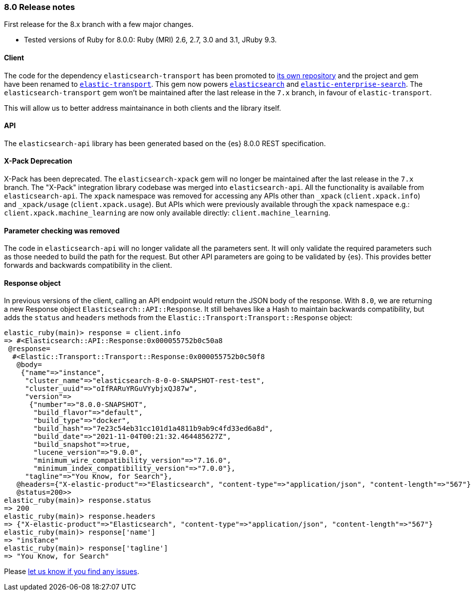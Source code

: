 [[release_notes_80]]
=== 8.0 Release notes

First release for the 8.x branch with a few major changes.

- Tested versions of Ruby for 8.0.0: Ruby (MRI) 2.6, 2.7, 3.0 and 3.1, JRuby 9.3.

[discrete]
==== Client

The code for the dependency `elasticsearch-transport` has been promoted to https://github.com/elastic/elastic-transport-ruby[its own repository] and the project and gem have been renamed to https://rubygems.org/gems/elastic-transport[`elastic-transport`]. This gem now powers https://rubygems.org/gems/elasticsearch[`elasticsearch`] and https://rubygems.org/gems/elastic-enterprise-search[`elastic-enterprise-search`]. The `elasticsearch-transport` gem won't be maintained after the last release in the `7.x` branch, in favour of `elastic-transport`.

This will allow us to better address maintainance in both clients and the library itself.

[discrete]
==== API

The `elasticsearch-api` library has been generated based on the {es} 8.0.0 REST specification.

#### X-Pack Deprecation

X-Pack has been deprecated. The `elasticsearch-xpack` gem will no longer be maintained after the last release in the `7.x` branch. The "X-Pack" integration library codebase was merged into `elasticsearch-api`. All the functionality is available from `elasticsearch-api`. The `xpack` namespace was removed for accessing any APIs other than `_xpack` (`client.xpack.info`) and `_xpack/usage` (`client.xpack.usage`). But APIs which were previously available through the `xpack` namespace e.g.: `client.xpack.machine_learning` are now only available directly: `client.machine_learning`.

#### Parameter checking was removed

The code in `elasticsearch-api` will no longer validate all the parameters sent. It will only validate the required parameters such as those needed to build the path for the request. But other API parameters are going to be validated by {es}. This provides better forwards and backwards compatibility in the client.

#### Response object

In previous versions of the client, calling an API endpoint would return the JSON body of the response. With `8.0`, we are returning a new Response object `Elasticsearch::API::Response`. It still behaves like a Hash to maintain backwards compatibility, but adds the `status` and `headers` methods from the `Elastic::Transport:Transport::Response` object:

```ruby
elastic_ruby(main)> response = client.info
=> #<Elasticsearch::API::Response:0x000055752b0c50a8
 @response=
  #<Elastic::Transport::Transport::Response:0x000055752b0c50f8
   @body=
    {"name"=>"instance",
     "cluster_name"=>"elasticsearch-8-0-0-SNAPSHOT-rest-test",
     "cluster_uuid"=>"oIfRARuYRGuVYybjxQJ87w",
     "version"=>
      {"number"=>"8.0.0-SNAPSHOT",
       "build_flavor"=>"default",
       "build_type"=>"docker",
       "build_hash"=>"7e23c54eb31cc101d1a4811b9ab9c4fd33ed6a8d",
       "build_date"=>"2021-11-04T00:21:32.464485627Z",
       "build_snapshot"=>true,
       "lucene_version"=>"9.0.0",
       "minimum_wire_compatibility_version"=>"7.16.0",
       "minimum_index_compatibility_version"=>"7.0.0"},
     "tagline"=>"You Know, for Search"},
   @headers={"X-elastic-product"=>"Elasticsearch", "content-type"=>"application/json", "content-length"=>"567"},
   @status=200>>
elastic_ruby(main)> response.status
=> 200
elastic_ruby(main)> response.headers
=> {"X-elastic-product"=>"Elasticsearch", "content-type"=>"application/json", "content-length"=>"567"}
elastic_ruby(main)> response['name']
=> "instance"
elastic_ruby(main)> response['tagline']
=> "You Know, for Search"
```

Please https://github.com/elastic/elasticsearch-ruby/issues[let us know if you find any issues].
